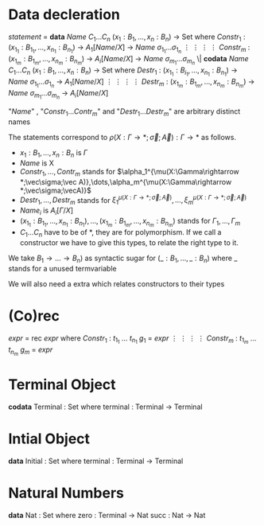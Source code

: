 * Data decleration
  /statement/ =
    *data* /Name/ $C_1\dots C_n$ $(x_1 : B_1,\dots,x_n : B_n)$ -> Set where
      $Constr_1$ : $(x_{1_1}:B_{1_1},\dots,x_{n_1}: B_{n_1})$ -> $A_1[Name/X]$ -> /Name/ $\sigma_{1_1}\dots \sigma_{1_n}$
             $\vdots$                $\vdots$             $\vdots$            $\vdots$
      $Constr_m$ : $(x_{1_m}:B_{1_m},\dots,x_{n_m}: B_{n_m})$ -> $A_i[Name/X]$ -> /Name/ $\sigma_{m_1}\dots \sigma_{m_n}$
   \|
    *codata* /Name/ $C_1\dots C_n$ $(x_1 : B_1,\dots,x_n : B_n)$ -> Set where
      $Destr_1$ : $(x_{1_1}:B_{i_1},\dots,x_{n_1}: B_{n_1})$ -> /Name/ $\sigma_{1_1}\dots \sigma_{1_n}$ -> $A_1[Name/X]$
             $\vdots$                $\vdots$             $\vdots$            $\vdots$
      $Destr_m$ : $(x_{1_m}:B_{1_m},\dots,x_{n_m}: B_{n_m})$ -> /Name/ $\sigma_{m_1}\dots \sigma_{m_n}$ -> $A_i[Name/X]$

  "/Name/" , "$Constr_1\dots Contr_m$" and "$Destr_1\dots Destr_m$" are arbitrary distinct names

  The statements correspond to $\rho(X:\Gamma\rightarrow*;\vec\sigma;\vec{A}):\Gamma\rightarrow*$ as follows.
  + $x_1: B_1,\dots,x_n: B_n$ is $\Gamma$
  + /Name/ is X
  + $Constr_1,\dots, Contr_m$ stands for $\alpha_1^{\mu(X:\Gamma\rightarrow *;\vec\sigma;\vec A)},\dots,\alpha_m^{\mu(X:\Gamma\rightarrow *;\vec\sigma;\vecA)}$
  + $Destr_1,\dots, Destr_m$ stands for $\xi_1^{\mu(X:\Gamma\rightarrow *;\vec\sigma;\vec A)},\dots,\xi_m^{\mu(X:\Gamma\rightarrow *;\vec\sigma;\vec A)}$
  + $Name_i$ is $A_i[\Gamma/X]$
  + $(x_{1_1}:B_{1_1},\dots,x_{n_1}: B_{n_1}),\dots,(x_{1_m}:B_{1_m},\dots,x_{n_m}:B_{n_m})$ stands for $\Gamma_1,\dots,\Gamma_m$
  + $C_1\dots C_n$ have to be of *, they are for polymorphism.  If we call a constructor we have to give this types,
    to relate the right type to it.

  We take $B_1\rightarrow\dots\rightarrow B_n)$ as syntactic sugar for $(\_:B_1,\dots,\_:B_n)$ where _ stands for a unused termvariable

  We will also need a extra which relates constructors to their types
* (Co)rec
  /expr/ =
    rec /expr/ where
      $Constr_1$ : $t_{1_1}$ $\dots$ $t_{n_1}$ $g_1$ = /expr/
         $\vdots$      $\vdots$      $\vdots$        $\vdots$
      $Constr_m$ : $t_{1_m}$ $\dots$ $t_{n_m}$ $g_m$ = /expr/

* Terminal Object
  *codata* Terminal : Set where
     terminal : Terminal -> Terminal
     
* Intial Object
  *data* Initial : Set where
     terminal : Terminal -> Terminal

* Natural Numbers
  *data* Nat : Set where
     zero : Terminal -> Nat
     succ : Nat -> Nat
